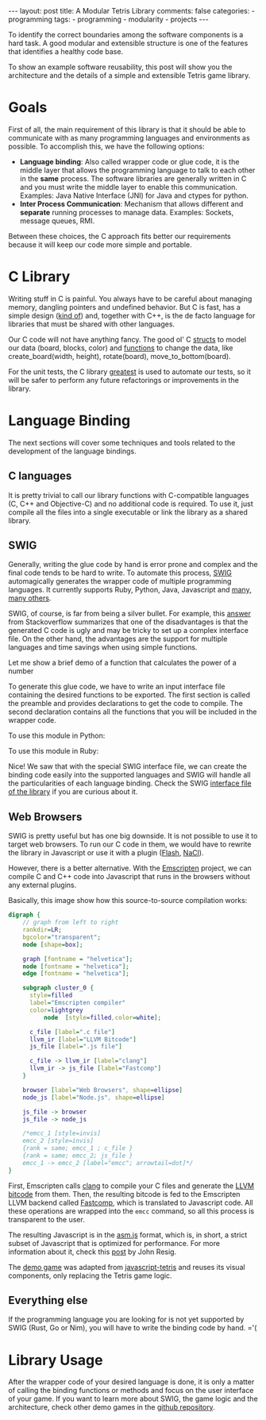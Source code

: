 #+BEGIN_EXPORT html 
---
layout: post
title: A Modular Tetris Library
comments: false
categories:
  - programming
tags:
  - programming
  - modularity
  - projects
---
#+END_EXPORT
#+OPTIONS: ^:nil
 
To identify the correct boundaries among the software components is a hard task. 
A good modular and extensible structure is one of the features that identifies a healthy code base.

To show an example software reusability, this post will show you the architecture and the details
of a simple and extensible Tetris game library.

* Goals

First of all, the main requirement of this library is that it should be able to communicate with as many programming languages and environments as possible.
To accomplish this, we have the following options:

- *Language binding*: Also called wrapper code or glue code, it is the middle layer that allows the programming language to talk to each other in the *same* process. The software libraries are generally written in C and you must write the middle layer to enable this communication. Examples: Java Native Interface (JNI) for Java and ctypes for python.
- *Inter Process Communication*: Mechanism that allows different and *separate* running processes to manage data. Examples: Sockets, message queues, RMI.

Between these choices, the C approach fits better our requirements because it will keep our code more simple and portable.

* C Library

Writing stuff in C is painful. You always have to be careful about managing memory, dangling pointers and undefined behavior.
But C is fast, has a simple design ([[http://www.eecs.berkeley.edu/~necula/cil/cil016.html][kind of]]) and, together with C++, is the de facto language for libraries that must be shared with other languages.

Our C code will not have anything fancy. The good ol' C [[https://github.com/gjhenrique/modulartetris/blob/master/tetris/model.h][structs]] to model our data (board, blocks, color) and 
[[https://github.com/gjhenrique/modulartetris/blob/master/tetris/board.h][functions]] to change the data, like create_board(width, height), rotate(board), move_to_bottom(board).

For the unit tests, the C library [[https://github.com/silentbicycle/greatest][greatest]] is used to automate our tests, so it will be safer to perform any future refactorings or improvements in the library.
 
* Language Binding

The next sections will cover some techniques and tools related to the development of the language bindings.

** C languages
It is pretty trivial to call our library functions with C-compatible languages (C, C++ and Objective-C) and no additional code is required.
To use it, just compile all the files into a single executable or link the library as a shared library.

** SWIG

Generally, writing the glue code by hand is error prone and complex and the final code tends to be hard to write.
To automate this process, [[http://www.swig.org][SWIG]] automagically generates the wrapper code of multiple programming languages.
It currently supports Ruby, Python, Java, Javascript and [[http://www.swig.org/compat.html#SupportedLanguages][many, many others]].

SWIG, of course, is far from being a silver bullet. 
For example, this [[https://stackoverflow.com/questions/135834/python-swig-vs-ctypes][answer]] from Stackoverflow summarizes that one of the disadvantages is that the generated C code is ugly and may be tricky to set up a complex interface file.
On the other hand, the advantages are the support for multiple languages and time savings when using simple functions.

Let me show a brief demo of a function that calculates the power of a number
#+BEGIN_SRC C :exports result
int pow(int n) {
  return n * n;
}
#+END_SRC

To generate this glue code, we have to write an input interface file containing the desired functions to be exported.
The first section is called the preamble and provides declarations to get the code to compile.
The second declaration contains all the functions that you will be included in the wrapper code.

#+BEGIN_SRC C :exports result
%module example
%{
  extern int pow(int n);
%}

extern int pow(int n);
#+END_SRC

To use this module in Python:

#+BEGIN_SRC python :exports result
# Will create example.py and example_wrap.c
➜ swig -python example.i
➜ gcc -shared -fPIC example.c example_wrap.c \ 
  -I/usr/include/python2.7 -o _example.so
➜ python2
>>>> import example
>>>> example.power(3)
9
#+END_SRC

To use this module in Ruby:

#+BEGIN_SRC ruby :exports result
# Content of extconf.rb
require 'mkmf'
create_makefile('example')
#+END_SRC

# mkmf library will generate a Makefile wich will correctly comple and link the C files into a ruby extension.
# We could generate the module by hand with gcc.
#+BEGIN_SRC bash :exports result
# In shell
➜ swig -ruby example.i
# This command will create the Makefile
➜ ruby extconf.rb
➜ make
➜ irb
irb(main):001:0> require './example'
irb(main):001:0> Example.power(2)
=> 9
#+END_SRC

Nice! We saw that with the special SWIG interface file,
we can create the binding code easily into the supported languages and SWIG will handle all the particularities of each language binding.
Check the SWIG [[https://github.com/gjhenrique/modulartetris/blob/master/tetris/modular_tetris.i][interface file of the library]] if you are curious about it.

** Web Browsers

SWIG is pretty useful but has one big downside. It is not possible to use it to target web browsers.
To run our C code in them, we would have to rewrite the library in Javascript or use it with a plugin ([[https://www.apple.com/hotnews/thoughts-on-flash/][Flash]], [[https://developer.chrome.com/native-client][NaCl]]).

However, there is a better alternative.
With the [[https://kripken.github.io/emscripten-site/][Emscripten]] project, we can compile C and C++ code into Javascript that runs in the browsers without any external plugins.

Basically, this image show how this source-to-source compilation works:

#+BEGIN_SRC dot :file res/tetris/asm_js.png :cmdline -Kdot -Tpng
digraph {
    // graph from left to right
    rankdir=LR;
    bgcolor="transparent";
    node [shape=box];

    graph [fontname = "helvetica"];
    node [fontname = "helvetica"];
    edge [fontname = "helvetica"]; 

    subgraph cluster_0 {
      style=filled
      label="Emscripten compiler"
      color=lightgrey
		  node  [style=filled,color=white];

      c_file [label=".c file"]
      llvm_ir [label="LLVM Bitcode"]
      js_file [label=".js file"] 

      c_file -> llvm_ir [label="clang"]
      llvm_ir -> js_file [label="Fastcomp"]
    }
    
    browser [label="Web Browsers", shape=ellipse]
    node_js [label="Node.js", shape=ellipse]

    js_file -> browser
    js_file -> node_js

    /*emcc_1 [style=invis]
    emcc_2 [style=invis]
    {rank = same; emcc_1 ; c_file } 
    {rank = same; emcc_2; js_file }
    emcc_1 -> emcc_2 [label="emcc"; arrowtail=dot]*/
}
 
#+END_SRC

First, Emscripten calls [[http://clang.llvm.org/][clang]] to compile your C files and generate the [[https://en.wikipedia.org/wiki/LLVM#LLVM_Intermediate_Representation][LLVM bitcode]] from them.
Then, the resulting bitcode is fed to the Emscripten LLVM backend called [[https://github.com/kripken/emscripten-fastcomp][Fastcomp]],
which is translated to Javascript code. 
All these operations are wrapped into the ~emcc~ command, so all this process is transparent to the user.

The resulting Javascript is in the [[http://asmjs.org/faq.html][asm.js]] format, which is, in short,
a strict subset of Javascript that is optimized for performance.
For more information about it, check this [[http://ejohn.org/blog/asmjs-javascript-compile-target/][post]] by John Resig. 

The [[https://gjhenrique.github.io/modulartetris/][demo game]] was adapted from [[https://github.com/jakesgordon/javascript-tetris][javascript-tetris]] and reuses its visual components, only replacing the Tetris game logic.

** Everything else
If the programming language you are looking for is not yet supported by SWIG (Rust, Go or Nim),
you will have to write the binding code by hand. ='(

* Library Usage
After the wrapper code of your desired language is done, it is only a matter of calling the binding functions or methods
and focus on the user interface of your game. 
If you want to learn more about SWIG, the game logic and the architecture, check other demo games in the [[https://github.com/gjhenrique/modulartetris][github repository]].
